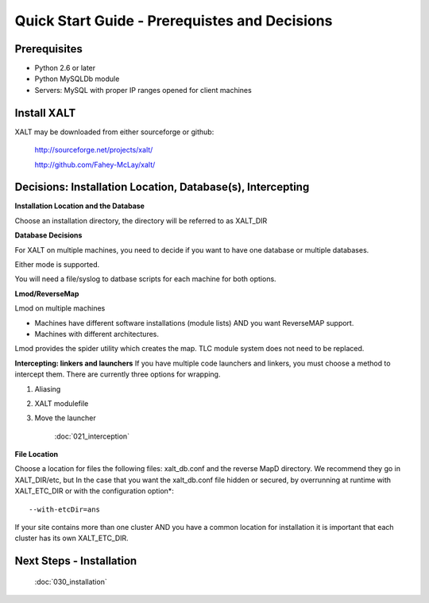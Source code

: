 Quick Start Guide - Prerequistes and Decisions
==============================================

Prerequisites
^^^^^^^^^^^^^
- Python 2.6 or later

- Python MySQLDb module

- Servers: MySQL with proper IP ranges opened for client machines

Install XALT
^^^^^^^^^^^^
XALT may be downloaded from either sourceforge or github:

  http://sourceforge.net/projects/xalt/

  http://github.com/Fahey-McLay/xalt/

Decisions: Installation Location, Database(s), Intercepting
^^^^^^^^^^^^^^^^^^^^^^^^^^^^^^^^^^^^^^^^^^^^^^^^^^^^^^^^^^^^
**Installation Location and the Database**

Choose an installation directory, the directory will be referred to as XALT_DIR

**Database Decisions**

For XALT on multiple machines, you need to decide if you want to have one database or multiple databases.

Either mode is supported.

You will need a file/syslog to datbase scripts for each machine for both options.

**Lmod/ReverseMap**

Lmod on multiple machines

- Machines have different software installations (module lists) AND you want ReverseMAP support.
- Machines with different architectures.

Lmod provides the spider utility which creates the map. TLC module system does not need to be replaced.

**Intercepting: linkers and launchers**
If you have multiple code launchers and linkers, you must choose a method to intercept them. There are currently three options for wrapping.

#. Aliasing  
#. XALT modulefile
#. Move the launcher
	
	:doc:`021_interception`

**File Location**

Choose a location for files the following files: xalt_db.conf and the reverse MapD directory. We recommend they go in XALT_DIR/etc, but
In the case that you want the xalt_db.conf file hidden or secured, by overrunning at runtime with XALT_ETC_DIR or with the configuration option*::

	--with-etcDir=ans 

If your site contains more than one cluster AND you have a
common location for installation it is important that each cluster has
its own XALT_ETC_DIR.


Next Steps - Installation
^^^^^^^^^^^^^^^^^^^^^^^^^
  :doc:`030_installation`
